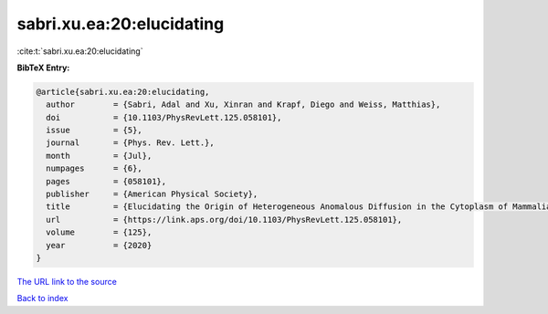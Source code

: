 sabri.xu.ea:20:elucidating
==========================

:cite:t:`sabri.xu.ea:20:elucidating`

**BibTeX Entry:**

.. code-block:: bibtex

   @article{sabri.xu.ea:20:elucidating,
     author        = {Sabri, Adal and Xu, Xinran and Krapf, Diego and Weiss, Matthias},
     doi           = {10.1103/PhysRevLett.125.058101},
     issue         = {5},
     journal       = {Phys. Rev. Lett.},
     month         = {Jul},
     numpages      = {6},
     pages         = {058101},
     publisher     = {American Physical Society},
     title         = {Elucidating the Origin of Heterogeneous Anomalous Diffusion in the Cytoplasm of Mammalian Cells},
     url           = {https://link.aps.org/doi/10.1103/PhysRevLett.125.058101},
     volume        = {125},
     year          = {2020}
   }

`The URL link to the source <https://link.aps.org/doi/10.1103/PhysRevLett.125.058101>`__


`Back to index <../By-Cite-Keys.html>`__

